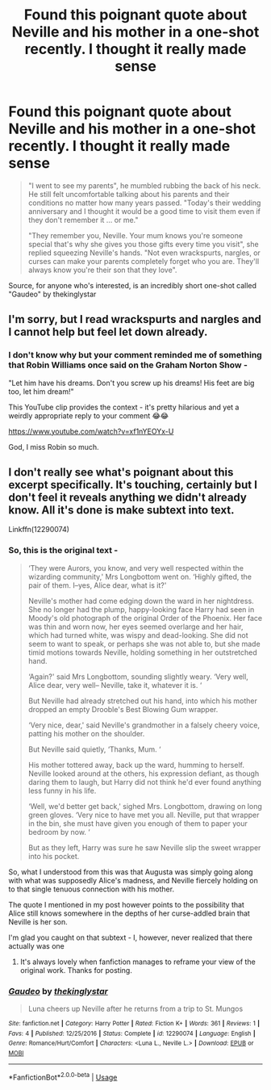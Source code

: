 #+TITLE: Found this poignant quote about Neville and his mother in a one-shot recently. I thought it really made sense

* Found this poignant quote about Neville and his mother in a one-shot recently. I thought it really made sense
:PROPERTIES:
:Author: BarneySpeaksBlarney
:Score: 33
:DateUnix: 1565943992.0
:DateShort: 2019-Aug-16
:FlairText: Discussion
:END:
#+begin_quote
  "I went to see my parents", he mumbled rubbing the back of his neck. He still felt uncomfortable talking about his parents and their conditions no matter how many years passed. "Today's their wedding anniversary and I thought it would be a good time to visit them even if they don't remember it ... or me."

  "They remember you, Neville. Your mum knows you're someone special that's why she gives you those gifts every time you visit", she replied squeezing Neville's hands. "Not even wrackspurts, nargles, or curses can make your parents completely forget who you are. They'll always know you're their son that they love".
#+end_quote

Source, for anyone who's interested, is an incredibly short one-shot called "Gaudeo" by thekinglystar


** I'm sorry, but I read wrackspurts and nargles and I cannot help but feel let down already.
:PROPERTIES:
:Author: IFightWhales
:Score: 11
:DateUnix: 1565961777.0
:DateShort: 2019-Aug-16
:END:

*** I don't know why but your comment reminded me of something that Robin Williams once said on the Graham Norton Show -

"Let him have his dreams. Don't you screw up his dreams! His feet are big too, let him dream!"

This YouTube clip provides the context - it's pretty hilarious and yet a weirdly appropriate reply to your comment 😂😂

[[https://www.youtube.com/watch?v=xf1nYEOYx-U]]

God, I miss Robin so much.
:PROPERTIES:
:Author: BarneySpeaksBlarney
:Score: 7
:DateUnix: 1565965981.0
:DateShort: 2019-Aug-16
:END:


** I don't really see what's poignant about this excerpt specifically. It's touching, certainly but I don't feel it reveals anything we didn't already know. All it's done is make subtext into text.

Linkffn(12290074)
:PROPERTIES:
:Author: Faeriniel
:Score: 5
:DateUnix: 1565964127.0
:DateShort: 2019-Aug-16
:END:

*** So, this is the original text -

#+begin_quote
  ‘They were Aurors, you know, and very well respected within the wizarding community,' Mrs Longbottom went on. ‘Highly gifted, the pair of them. I--yes, Alice dear, what is it?'

  Neville's mother had come edging down the ward in her nightdress. She no longer had the plump, happy-looking face Harry had seen in Moody's old photograph of the original Order of the Phoenix. Her face was thin and worn now, her eyes seemed overlarge and her hair, which had turned white, was wispy and dead-looking. She did not seem to want to speak, or perhaps she was not able to, but she made timid motions towards Neville, holding something in her outstretched hand.

  ‘Again?' said Mrs Longbottom, sounding slightly weary. ‘Very well, Alice dear, very well-- Neville, take it, whatever it is. ‘

  But Neville had already stretched out his hand, into which his mother dropped an empty Drooble's Best Blowing Gum wrapper.

  ‘Very nice, dear,' said Neville's grandmother in a falsely cheery voice, patting his mother on the shoulder.

  But Neville said quietly, ‘Thanks, Mum. ‘

  His mother tottered away, back up the ward, humming to herself. Neville looked around at the others, his expression defiant, as though daring them to laugh, but Harry did not think he'd ever found anything less funny in his life.

  ‘Well, we'd better get back,' sighed Mrs. Longbottom, drawing on long green gloves. ‘Very nice to have met you all. Neville, put that wrapper in the bin, she must have given you enough of them to paper your bedroom by now. ‘

  But as they left, Harry was sure he saw Neville slip the sweet wrapper into his pocket.
#+end_quote

So, what I understood from this was that Augusta was simply going along with what was supposedly Alice's madness, and Neville fiercely holding on to that single tenuous connection with his mother.

The quote I mentioned in my post however points to the possibility that Alice still knows somewhere in the depths of her curse-addled brain that Neville is her son.

I'm glad you caught on that subtext - I, however, never realized that there actually was one
:PROPERTIES:
:Author: BarneySpeaksBlarney
:Score: 6
:DateUnix: 1565965515.0
:DateShort: 2019-Aug-16
:END:

**** It's always lovely when fanfiction manages to reframe your view of the original work. Thanks for posting.
:PROPERTIES:
:Author: Faeriniel
:Score: 4
:DateUnix: 1565966178.0
:DateShort: 2019-Aug-16
:END:


*** [[https://www.fanfiction.net/s/12290074/1/][*/Gaudeo/*]] by [[https://www.fanfiction.net/u/2477258/thekinglystar][/thekinglystar/]]

#+begin_quote
  Luna cheers up Neville after he returns from a trip to St. Mungos
#+end_quote

^{/Site/:} ^{fanfiction.net} ^{*|*} ^{/Category/:} ^{Harry} ^{Potter} ^{*|*} ^{/Rated/:} ^{Fiction} ^{K+} ^{*|*} ^{/Words/:} ^{361} ^{*|*} ^{/Reviews/:} ^{1} ^{*|*} ^{/Favs/:} ^{4} ^{*|*} ^{/Published/:} ^{12/25/2016} ^{*|*} ^{/Status/:} ^{Complete} ^{*|*} ^{/id/:} ^{12290074} ^{*|*} ^{/Language/:} ^{English} ^{*|*} ^{/Genre/:} ^{Romance/Hurt/Comfort} ^{*|*} ^{/Characters/:} ^{<Luna} ^{L.,} ^{Neville} ^{L.>} ^{*|*} ^{/Download/:} ^{[[http://www.ff2ebook.com/old/ffn-bot/index.php?id=12290074&source=ff&filetype=epub][EPUB]]} ^{or} ^{[[http://www.ff2ebook.com/old/ffn-bot/index.php?id=12290074&source=ff&filetype=mobi][MOBI]]}

--------------

*FanfictionBot*^{2.0.0-beta} | [[https://github.com/tusing/reddit-ffn-bot/wiki/Usage][Usage]]
:PROPERTIES:
:Author: FanfictionBot
:Score: 1
:DateUnix: 1565964140.0
:DateShort: 2019-Aug-16
:END:
